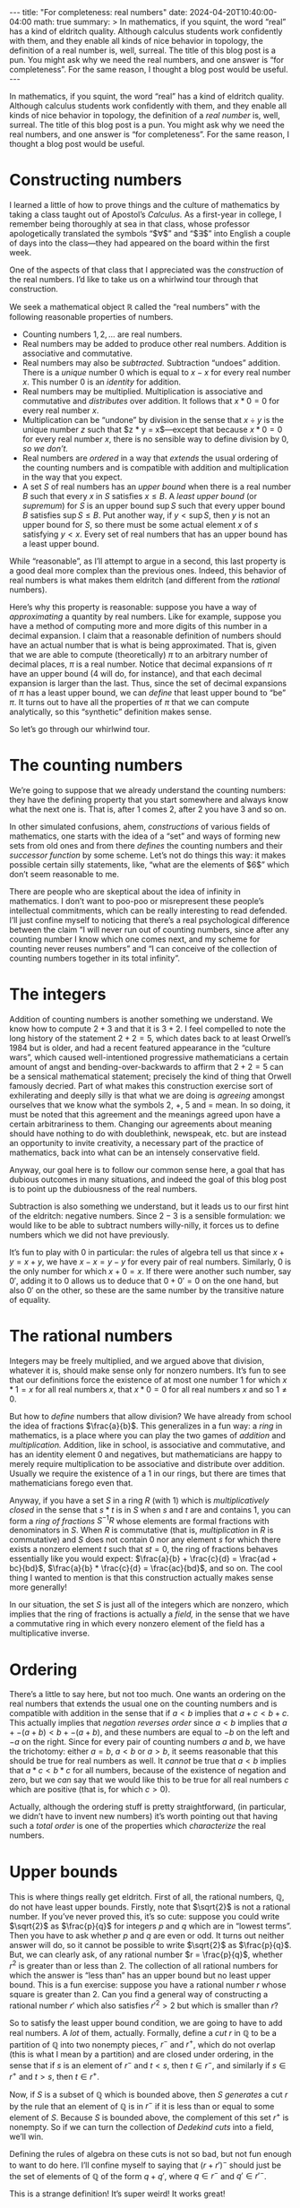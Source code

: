 #+options: toc:nil
#+begin_export html
---
title: "For completeness: real numbers"
date: 2024-04-20T10:40:00-04:00
math: true
summary: >
  In mathematics, if you squint,
  the word “real” has a kind of eldritch quality.
  Although calculus students work confidently with them,
  and they enable all kinds of nice behavior in topology,
  the definition of a real number is, well, surreal.
  The title of this blog post is a pun.
  You might ask why we need the real numbers,
  and one answer is “for completeness”.
  For the same reason, I thought a blog post would be useful.
---
#+end_export

In mathematics, if you squint,
the word “real” has a kind of eldritch quality.
Although calculus students work confidently with them,
and they enable all kinds of nice behavior in topology,
the definition of a /real number/ is, well, surreal.
The title of this blog post is a pun.
You might ask why we need the real numbers,
and one answer is “for completeness”.
For the same reason, I thought a blog post would be useful.

#+toc: headlines 2
* Constructing numbers
I learned a little of how to prove things
and the culture of mathematics
by taking a class taught out of Apostol’s /Calculus./
As a first-year in college,
I remember being thoroughly at sea in that class,
whose professor apologetically
translated the symbols “$\forall$” and “$\exists$” into English
a couple of days into the class—they had appeared on the board
within the first week.

One of the aspects of that class that I appreciated
was the /construction/ of the real numbers.
I’d like to take us on a whirlwind tour through that construction.

We seek a mathematical object $\mathbb{R}$
called the “real numbers” with the following
reasonable properties of numbers.

- Counting numbers $1,2,\ldots$ are real numbers.
- Real numbers may be added to produce other real numbers.
  Addition is associative and commutative.
- Real numbers may also be /subtracted./ Subtraction “undoes” addition.
  There is a /unique/ number $0$
  which is equal to $x - x$ for every real number $x$.
  This number $0$ is an /identity/ for addition.
- Real numbers may be multiplied.
  Multiplication is associative and commutative
  and /distributes/ over addition.
  It follows that $x * 0 = 0$ for every real number $x$.
- Multiplication can be “undone” by division in the sense that
  $x \div y$ is the unique number $z$ such that $z * y = x$—except
  that because $x * 0 = 0$ for every real number $x$,
  there is no sensible way to define division by $0$, /so we don’t./
- Real numbers are /ordered/ in a way that /extends/ the usual ordering
  of the counting numbers and is compatible with addition and multiplication
  in the way that you expect.
- A set $S$ of real numbers has an /upper bound/
  when there is a real number $B$ such that every $x$ in $S$
  satisfies $x \le B$.
  A /least upper bound/ (or /supremum/) for $S$
  is an upper bound $\sup S$ such that every upper bound $B$
  satisfies $\sup S \le B$.
  Put another way, if $y < \sup S$,
  then $y$ is not an upper bound for $S$,
  so there must be some actual element $x$ of $s$ satisfying $y < x$.
  Every set of real numbers that has an upper bound
  has a least upper bound.

While “reasonable”, as I’ll attempt to argue in a second,
this last property is a good deal more complex than the previous ones.
Indeed, this behavior of real numbers is what makes them eldritch
(and different from the /rational/ numbers).

Here’s why this property is reasonable:
suppose you have a way of /approximating/ a quantity by real numbers.
Like for example,
suppose you have a method of computing more and more digits of this number
in a decimal expansion.
I claim that a reasonable definition of numbers
should have an actual number that is what is being approximated.
That is, given that we are able to compute (theoretically)
$\pi$ to an arbitrary number of decimal places,
$\pi$ is a real number.
Notice that decimal expansions of $\pi$ have an upper bound
($4$ will do, for instance),
and that each decimal expansion is larger than the last.
Thus, since the set of decimal expansions of $\pi$ has a least upper bound,
we can /define/ that least upper bound to “be” $\pi$.
It turns out to have all the properties of $\pi$
that we can compute analytically,
so this “synthetic” definition makes sense.

So let’s go through our whirlwind tour.

* The counting numbers
We’re going to suppose that we already understand the counting numbers:
they have the defining property that you start somewhere
and always know what the next one is.
That is, after $1$ comes $2$, after $2$ you have $3$ and so on.

In other simulated confusions, ahem, /constructions/
of various fields of mathematics,
one starts with the idea of a “set”
and ways of forming new sets from old ones
and from there /defines/ the counting numbers and their /successor function/
by some scheme.
Let’s not do things this way:
it makes possible certain silly statements,
like, “what are the elements of $6$”
which don’t seem reasonable to me.

There are people who are skeptical
about the idea of infinity in mathematics.
I don’t want to poo-poo or misrepresent these people’s intellectual
commitments, which can be really interesting to read defended.
I’ll just confine myself to noticing that there’s a real
psychological difference between the claim
“I will never run out of counting numbers,
since after any counting number I know which one comes next,
and my scheme for counting never reuses numbers”
and “I can conceive of the collection of counting numbers
together in its total infinity”.

* The integers
Addition of counting numbers is another something we understand.
We know how to compute $2 + 3$ and that it is $3 + 2$.
I feel compelled to note the long history of the statement $2 + 2 = 5$,
which dates back to at least Orwell’s 1984 but is older,
and had a recent featured appearance in the “culture wars”,
which caused well-intentioned progressive mathematicians
a certain amount of angst and bending-over-backwards
to affirm that $2 + 2 = 5$ can be a sensical mathematical statement;
precisely the kind of thing that Orwell famously decried.
Part of what makes this construction exercise sort of exhilerating
and deeply silly is that what we are doing is /agreeing/ amongst ourselves
that we know what the symbols $2$, $+$, $5$ and $=$ mean.
In so doing, it must be noted that this agreement
and the meanings agreed upon
have a certain arbitrariness to them.
Changing our agreements about meaning
should have nothing to do with doublethink, newspeak, etc.
but are instead an opportunity to invite creativity,
a necessary part of the practice of mathematics,
back into what can be an intensely conservative field.

Anyway, our goal here is to follow our common sense here,
a goal that has dubious outcomes in many situations,
and indeed the goal of this blog post is to point up the dubiousness
of the real numbers.

Subtraction is also something we understand,
but it leads us to our first hint of the eldritch:
negative numbers.
Since $2 - 3$ is a sensible formulation:
we would like to be able to subtract numbers willy-nilly,
it forces us to define numbers which we did not have previously.

It’s fun to play with $0$ in particular:
the rules of algebra tell us that since $x + y = x + y$,
we have $x - x = y - y$ for every pair of real numbers.
Similarly, $0$ is the only number for which
$x + 0 = x$.
If there were another such number, say $0'$,
adding it to $0$ allows us to deduce
that $0 + 0' = 0$ on the one hand, but also $0'$ on the other,
so these are the same number by the transitive nature of equality.

* The rational numbers
Integers may be freely multiplied,
and we argued above that division, whatever it is,
should make sense only for nonzero numbers.
It’s fun to see that our definitions
force the existence of at most one number $1$
for which $x * 1 = x$ for all real numbers $x$,
that $x * 0 = 0$ for all real numbers $x$
and so $1 \ne 0$.

But how to /define/ numbers that allow division?
We have already from school the idea of fractions $\frac{a}{b}$.
This generalizes in a fun way:
a /ring/ in mathematics, is a place where you can play the two games
of /addition/ and /multiplication./
Addition, like in school, is associative and commutative,
and has an identity element $0$ and negatives,
but mathematicians are happy to merely require
multiplication to be associative and distribute over addition.
Usually we require the existence of a $1$ in our rings,
but there are times that mathematicians forego even that.

Anyway, if you have a set $S$ in a ring $R$ (with $1$)
which is /multiplicatively closed/
in the sense that $s * t$ is in $S$ when $s$ and $t$ are and contains $1$,
you can form a /ring of fractions/ $S^{-1}R$
whose elements are formal fractions with denominators in $S$.
When $R$ is commutative (that is, /multiplication/ in $R$ is commutative)
and $S$ does not contain $0$ nor any element $s$
for which there exists a nonzero element $t$ such that $st = 0$,
the ring of fractions behaves essentially like you would expect:
$\frac{a}{b} + \frac{c}{d} = \frac{ad + bc}{bd}$,
$\frac{a}{b} * \frac{c}{d} = \frac{ac}{bd}$, and so on.
The cool thing I wanted to mention
is that this construction actually makes sense more generally!

In our situation, the set $S$ is just all of the integers which are nonzero,
which implies that the ring of fractions is actually a
/field,/ in the sense that we have a commutative ring in which
every nonzero element of the field
has a multiplicative inverse.

* Ordering
There’s a little to say here, but not too much.
One wants an ordering on the real numbers that extends the usual one
on the counting numbers
and is compatible with addition
in the sense that if $a < b$ implies that $a + c < b + c$.
This actually implies that /negation reverses order/
since $a < b$ implies that $a + -(a + b) < b + -(a + b)$,
and these numbers are equal to $-b$ on the left and $-a$ on the right.
Since for every pair of counting numbers $a$ and $b$,
we have the trichotomy: either $a = b$, $a < b$ or $a > b$,
it seems reasonable that this should be true for real numbers as well.
It /cannot/ be true that $a < b$ implies that $a * c < b * c$
for all numbers, because of the existence of negation and zero,
but we /can/ say that we would like this to be true for all
real numbers $c$ which are positive (that is, for which $c > 0$).

Actually, although the ordering stuff is pretty straightforward,
(in particular, we didn’t have to invent new numbers)
it’s worth pointing out that having such a /total order/
is one of the properties which /characterize/ the real numbers.

* Upper bounds
This is where things really get eldritch.
First of all, the rational numbers, $\mathbb{Q}$, do not have
least upper bounds.
Firstly, note that $\sqrt{2}$ is not a rational number.
If you’ve never proved this, it’s so cute:
suppose you could write $\sqrt{2}$ as $\frac{p}{q}$ for integers $p$ and $q$
which are in “lowest terms”.
Then you have to ask whether $p$ and $q$ are even or odd.
It turns out neither answer will do, so it cannot be possible to write
$\sqrt{2}$ as $\frac{p}{q}$.
But, we can clearly ask, of any rational number $r = \frac{p}{q}$,
whether $r^2$ is greater than or less than $2$.
The collection of all rational numbers for which the answer is “less than”
has an upper bound but no least upper bound.
This is a fun exercise:
suppose you have a rational number $r$ whose square is greater than $2$.
Can you find a general way of constructing a rational number $r'$
which also satisfies $r'^2 > 2$
but which is smaller than $r$?

So to satisfy the least upper bound condition,
we are going to have to add real numbers.
A /lot/ of them, actually.
Formally, define a /cut/ $r$ in $\mathbb{Q}$ to be a partition of $\mathbb{Q}$
into two nonempty pieces, $r^-$ and $r^+$,
which do not overlap (this is what I mean by a partition)
and are closed under ordering,
in the sense that if $s$ is an element of $r^-$
and $t < s$, then $t \in r^-$,
and similarly if $s \in r^+$ and $t > s$, then $t \in r^+$.

Now, if $S$ is a subset of $\mathbb{Q}$ which is bounded above,
then $S$ /generates/ a cut $r$
by the rule that an element of $\mathbb{Q}$ is in $r^-$
if it is less than or equal to some element of $S$.
Because $S$ is bounded above,
the complement of this set $r^+$ is nonempty.
So if we can turn the collection of /Dedekind cuts/
into a field, we’ll win.

Defining the rules of algebra on these cuts
is not so bad, but not fun enough to want to do here.
I’ll confine myself to saying that $(r + r')^-$
should just be the set of elements of $\mathbb{Q}$
of the form $q + q'$, where $q \in r^-$ and $q' \in r'^-$.

This is a strange definition!
It’s super weird!
It works great!

* Completeness
The definitions above have a couple interesting and useful consequences.
The first one I want to mention is that the real numbers are /Archimedean/
in the sense that every real number $r$
has a counting number $n$ larger than it.
Indeed, if $r$ is negative this is clear,
and if $r$ is positive,
the collection of counting numbers less than $r$
is bounded above (by $r$),
has a least upper bound (which is actually a counting number, it turns out),
and we can take $n$ to be that supremum plus one.

Here is the other.
A /sequence/ $x_1,x_2,\ldots$ of real numbers
/converges/ to a real number $x$
when for every $\epsilon > 0$
(which you are supposed to suppose is given to you by an adversary)
you can find a large number $N > 0$
such that for all $n > N$,
the statement $|x_n - x| < \epsilon$ is true.
In English, the elements of the sequence are getting closer and closer to $x$,
even if it may be the case that none of them is precisely equal to $x$.

/A priori/ weaker than the notion of convergence
is the notion of being /Cauchy./
(Augustin-Louis Cauchy, possibly mathematics’ most useful pedant,
went around poking holes in the thinking of his contemporaries and
predecessors, or so I’m told. As a result of his efforts,
mathematics is more rigorous, which given its unreasonable
applications to reality, is probably for the best.
I have a stuffed animal given to me by a high school boyfriend;
in college I named him Cauchy.)

A Cauchy sequence is one for which for any $\epsilon > 0$,
there exists $N$ big enough so that whenever $n$ and $m$ are chosen
greater than $N$,
we have $|x_n - x_m| < \epsilon$.
In English, the elements of the sequence get closer and closer
to /each other/ as the sequence goes along.

> *Theorem.* Every Cauchy sequence of real numbers converges.

More generally, in a /metric space/
(more about which soon),
the notions of convergence and being Cauchy make sense
by using the notion of distance.
A metric space is /complete/
if the above theorem holds.
Thus $\mathbb{R}$ is complete as a metric space,
while its subset $\mathbb{Q}$ is not.
